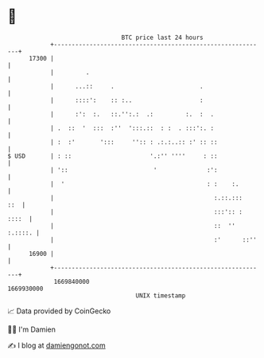 * 👋

#+begin_example
                                   BTC price last 24 hours                    
               +------------------------------------------------------------+ 
         17300 |                                                            | 
               |         .                                                  | 
               |      ...::     .                        .                  | 
               |      ::::':    :: :..                   :                  | 
               |      :':  :.   ::.'':.:  .:         :.  :  .               | 
               | .  ::  '  :::  :''  ':::.::  : :  . :::':. :               | 
               | :  :'       ':::     '':: : .:.:..:: :' :: ::              | 
   $ USD       | : ::                      '.:'' ''''     : ::              | 
               | '::                        '              :':              | 
               |  '                                        : :    :.        | 
               |                                             :.::.:::   ::  | 
               |                                             :::':: : ::::  | 
               |                                             ::  '' :.::::. | 
               |                                             :'      ::''   | 
         16900 |                                                            | 
               +------------------------------------------------------------+ 
                1669840000                                        1669930000  
                                       UNIX timestamp                         
#+end_example
📈 Data provided by CoinGecko

🧑‍💻 I'm Damien

✍️ I blog at [[https://www.damiengonot.com][damiengonot.com]]

